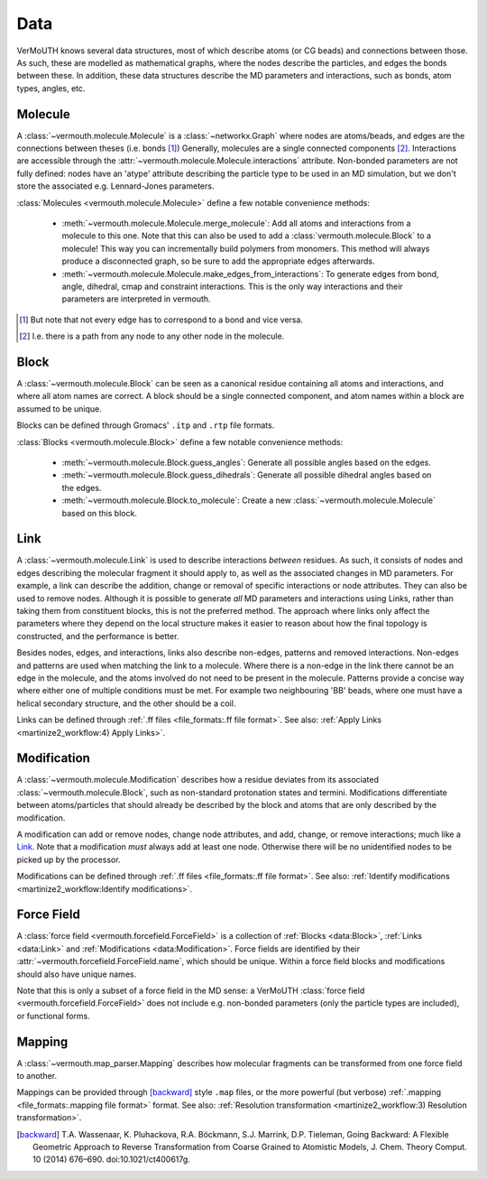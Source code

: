 Data
====
VerMoUTH knows several data structures, most of which describe atoms (or CG
beads) and connections between those. As such, these are modelled as
mathematical graphs, where the nodes describe the particles, and edges the bonds
between these. In addition, these data structures describe the MD parameters and
interactions, such as bonds, atom types, angles, etc.

Molecule
--------
A :class:`~vermouth.molecule.Molecule` is a :class:`~networkx.Graph` where nodes
are atoms/beads, and edges are the connections between theses (i.e. bonds [#]_)
Generally, molecules are a single connected components [#]_. Interactions are
accessible through the :attr:`~vermouth.molecule.Molecule.interactions`
attribute. Non-bonded parameters are not fully defined: nodes have an 'atype'
attribute describing the particle type to be used in an MD simulation, but we
don't store the associated e.g. Lennard-Jones parameters.

:class:`Molecules <vermouth.molecule.Molecule>` define a few notable convenience
methods:

 - :meth:`~vermouth.molecule.Molecule.merge_molecule`: Add all atoms and
   interactions from a molecule to this one. Note that this can also be used to
   add a :class:`vermouth.molecule.Block` to a molecule! This way you can
   incrementally build polymers from monomers. This method will always produce
   a disconnected graph, so be sure to add the appropriate edges afterwards.
 - :meth:`~vermouth.molecule.Molecule.make_edges_from_interactions`: To generate
   edges from bond, angle, dihedral, cmap and constraint interactions. This is
   the only way interactions and their parameters are interpreted in vermouth.

.. [#] But note that not every edge has to correspond to a bond and vice versa.
.. [#] I.e. there is a path from any node to any other node in the molecule.

Block
-----
A :class:`~vermouth.molecule.Block` can be seen as a canonical residue
containing all atoms and interactions, and where all atom names are correct.
A block should be a single connected component, and atom names within a block
are assumed to be unique.

Blocks can be defined through Gromacs' ``.itp`` and ``.rtp`` file formats.

:class:`Blocks <vermouth.molecule.Block>` define a few notable convenience
methods:

 - :meth:`~vermouth.molecule.Block.guess_angles`: Generate all possible angles
   based on the edges.
 - :meth:`~vermouth.molecule.Block.guess_dihedrals`: Generate all possible
   dihedral angles based on the edges.
 - :meth:`~vermouth.molecule.Block.to_molecule`: Create a new
   :class:`~vermouth.molecule.Molecule` based on this block.

Link
----
A :class:`~vermouth.molecule.Link` is used to describe interactions *between*
residues. As such, it consists of nodes and edges describing the molecular
fragment it should apply to, as well as the associated changes in MD parameters.
For example, a link can describe the addition, change or removal of specific
interactions or node attributes. They can also be used to remove nodes. Although
it is possible to generate *all* MD parameters and interactions using Links,
rather than taking them from constituent blocks, this is not the preferred
method. The approach where links only affect the parameters where they depend on
the local structure makes it easier to reason about how the final topology is
constructed, and the performance is better.

Besides nodes, edges, and interactions, links also describe non-edges, patterns
and removed interactions. Non-edges and patterns are used when matching the link
to a molecule. Where there is a non-edge in the link there cannot be an edge in
the molecule, and the atoms involved do not need to be present in the molecule.
Patterns provide a concise way where either one of multiple conditions must be
met. For example two neighbouring 'BB' beads, where one must have a helical
secondary structure, and the other should be a coil.

Links can be defined through :ref:`.ff files <file_formats:.ff file format>`.
See also: :ref:`Apply Links <martinize2_workflow:4) Apply Links>`.

Modification
------------
A :class:`~vermouth.molecule.Modification` describes how a residue deviates from
its associated :class:`~vermouth.molecule.Block`, such as non-standard
protonation states and termini. Modifications differentiate between
atoms/particles that should already be described by the block and atoms that are
only described by the modification.

A modification can add or remove nodes, change node attributes, and add, change,
or remove interactions; much like a `Link`_. Note that a modification *must* always
add at least one node. Otherwise there will be no unidentified nodes to be picked
up by the processor.

Modifications can be defined through :ref:`.ff files <file_formats:.ff file format>`.
See also: :ref:`Identify modifications <martinize2_workflow:Identify modifications>`.

Force Field
-----------
A :class:`force field <vermouth.forcefield.ForceField>` is a collection of
:ref:`Blocks <data:Block>`, :ref:`Links <data:Link>` and
:ref:`Modifications <data:Modification>`. Force fields are identified by their
:attr:`~vermouth.forcefield.ForceField.name`, which should be unique. Within a
force field blocks and modifications should also have unique names.

Note that this is only a subset of a force field in the MD sense: a VerMoUTH
:class:`force field <vermouth.forcefield.ForceField>` does not include e.g.
non-bonded parameters (only the particle types are included), or functional
forms.

Mapping
-------
A :class:`~vermouth.map_parser.Mapping` describes how molecular fragments can
be transformed from one force field to another.

Mappings can be provided through [backward]_ style ``.map`` files, or the more
powerful (but verbose) :ref:`.mapping <file_formats:.mapping file format>` format.
See also: :ref:`Resolution transformation <martinize2_workflow:3) Resolution transformation>`.

.. [backward] T.A. Wassenaar, K. Pluhackova, R.A. Böckmann, S.J. Marrink, D.P. Tieleman, Going Backward: A Flexible Geometric Approach to Reverse Transformation from Coarse Grained to Atomistic Models, J. Chem. Theory Comput. 10 (2014) 676–690. doi:10.1021/ct400617g.
